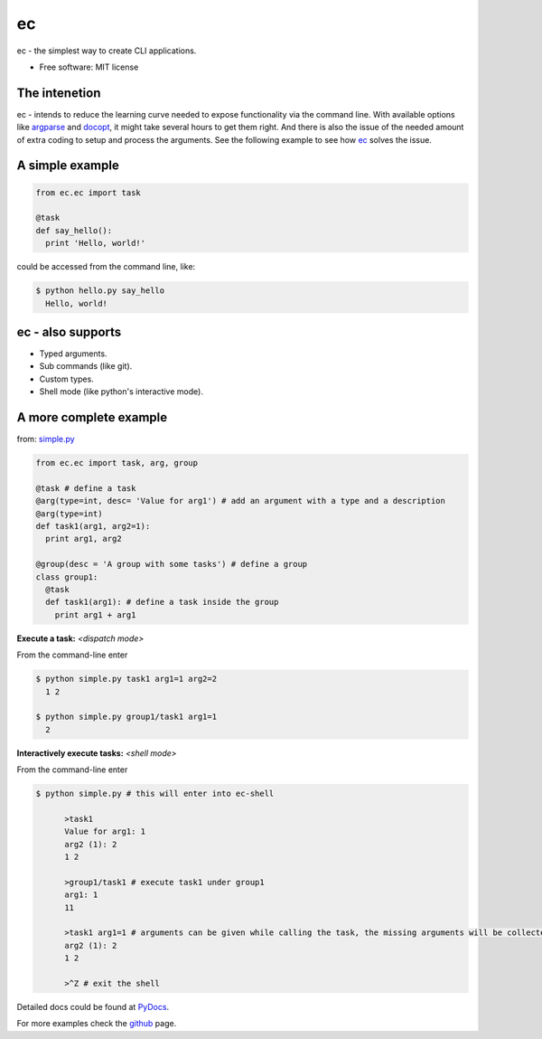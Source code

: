 ec
===

ec - the simplest way to create CLI applications.

* Free software: MIT license

The intenetion
---------------
ec - intends to reduce the learning curve needed to expose functionality via the command line. With available options like `argparse <https://pypi.python.org/pypi/argparse>`_ and `docopt <https://pypi.python.org/pypi/docopt>`_, it might take several hours to get them right. And there is also the issue of the needed amount of extra coding to setup and process the arguments. See the following example to see how `ec <https://pypi.python.org/pypi/ec>`_ solves the issue.

A simple example
----------------
.. code:: python
  
  from ec.ec import task
  
  @task
  def say_hello():
    print 'Hello, world!'
  
could be accessed from the command line, like:

.. code:: bash

  $ python hello.py say_hello
    Hello, world!
  
ec - also supports
------------------

* Typed arguments.

* Sub commands (like git).

* Custom types.

* Shell mode (like python's interactive mode).

A more complete example
-----------------------
from: `simple.py <https://github.com/Laufire/ec/blob/master/scripts/examples/simple.py>`_

.. code:: python
  
  from ec.ec import task, arg, group

  @task # define a task
  @arg(type=int, desc= 'Value for arg1') # add an argument with a type and a description
  @arg(type=int)
  def task1(arg1, arg2=1):
    print arg1, arg2

  @group(desc = 'A group with some tasks') # define a group
  class group1:
    @task
    def task1(arg1): # define a task inside the group
      print arg1 + arg1

**Execute a task:** *<dispatch mode>*

From the command-line enter

.. code:: bash

  $ python simple.py task1 arg1=1 arg2=2
    1 2
    
  $ python simple.py group1/task1 arg1=1
    2
    
**Interactively execute tasks:** *<shell mode>*

From the command-line enter

.. code:: bash

  $ python simple.py # this will enter into ec-shell
	
	>task1
	Value for arg1: 1
	arg2 (1): 2
	1 2
	
	>group1/task1 # execute task1 under group1
	arg1: 1
	11
	
	>task1 arg1=1 # arguments can be given while calling the task, the missing arguments will be collected from the user
	arg2 (1): 2
	1 2
	
	>^Z # exit the shell


Detailed docs could be found at `PyDocs <http://pythonhosted.org/ec/>`_.

For more examples check the `github <https://github.com/Laufire/ec/tree/master/scripts/examples>`_ page.
